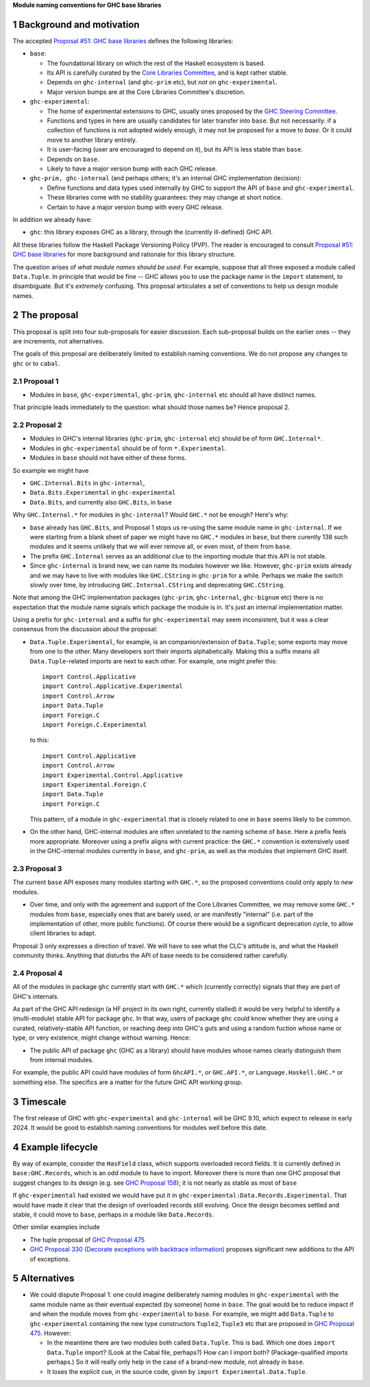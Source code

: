 .. sectnum::

**Module naming conventions for GHC base libraries**

Background and motivation
===========================
The accepted `Proposal #51: GHC base libraries <https://github.com/haskellfoundation/tech-proposals/blob/main/proposals/accepted/051-ghc-base-libraries.rst>`_
defines the following libraries:

* ``base``:

  * The foundational library on which the rest of the Haskell ecosystem is based.
  * Its API is carefully curated by the `Core Libraries Committee <https://github.com/haskell/core-libraries-committee>`_, and is kept rather stable.
  * Depends on ``ghc-internal`` (and ``ghc-prim`` etc), but *not* on ``ghc-experimental``.
  * Major version bumps are at the Core Libraries Committee's discretion.

* ``ghc-experimental``:

  * The home of experimental extensions to GHC, usually ones proposed by the
    `GHC Steering Committee <https://github.com/ghc-proposals/ghc-proposals/>`_.

  * Functions and types in here are usually candidates for later transfer into ``base``.  But not necessarily: if a collection of functions is not adopted widely enough, it may not be proposed for a move to `base`.  Or it could move to another library entirely.

  * It is user-facing (user are encouraged to depend on it), but its API is less stable than ``base``.

  * Depends on ``base``.

  * Likely to have a major version bump with each GHC release.

* ``ghc-prim, ghc-internal`` (and perhaps others; it's an internal GHC implementation decision):

  * Define functions and data types used internally by GHC to support the API of ``base`` and ``ghc-experimental``.

  * These libraries come with no stability guarantees: they may change at short notice.
  * Certain to have a major version bump with every GHC release.

In addition we already have:

* ``ghc``: this library exposes GHC as a library, through the (currently ill-defined) GHC API.

All these libraries follow the Haskell Package Versioning Policy (PVP).  The reader is encouraged
to consult `Proposal #51: GHC base libraries <https://github.com/haskellfoundation/tech-proposals/blob/main/proposals/accepted/051-ghc-base-libraries.rst>`_ for more background and rationale for this library structure.

The question arises of *what module names should be used*. For example, suppose that all three exposed a module called ``Data.Tuple``.  In principle that would be fine -- GHC allows you
to use the package name in the ``import`` statement, to disambiguate.  But it's *extremely* confusing.  This proposal articulates a set of conventions to
help us design module names.

The proposal
============

This proposal is split into four sub-proposals for easier discussion.  Each sub-proposal builds on the
earlier ones -- they are increments, not alternatives.

The goals of this proposal are deliberately limited to establish naming conventions.  We do not propose
any changes to ``ghc`` or to ``cabal``.

Proposal 1
-----------

* Modules in ``base``, ``ghc-experimental``, ``ghc-prim``, ``ghc-internal`` etc should all have distinct names.

That principle leads immediately to the question: what should those names be?  Hence proposal 2.

Proposal 2
-----------

* Modules in GHC's internal libraries (``ghc-prim``, ``ghc-internal`` etc) should be of form ``GHC.Internal*``.
* Modules in ``ghc-experimental`` should be of form ``*.Experimental``.
* Modules in ``base`` should not have either of these forms.

So example we might have

* ``GHC.Internal.Bits`` in ``ghc-internal``,
* ``Data.Bits.Experimental`` in ``ghc-experimental``
* ``Data.Bits``, and currently also ``GHC.Bits``, in ``base``

Why ``GHC.Internal.*`` for modules in ``ghc-internal``?  Would ``GHC.*`` not be enough? Here's why:

* ``base`` already has ``GHC.Bits``, and Proposal 1 stops us re-using the same module name in ``ghc-internal``.
  If we were starting from a blank sheet of paper we might have no ``GHC.*`` modules in ``base``, but there
  curently 138 such modules and it seems unlikely that we will ever remove all, or even most, of them from
  ``base``.

* The prefix ``GHC.Internal`` serves as an additional clue to the importing module that this API is not stable.

* Since ``ghc-internal`` is brand new, we can name its modules however we like.  However, ``ghc-prim`` exists
  already and we may have to live with modules like ``GHC.CString`` in ``ghc-prim`` for a while.  Perhaps
  we make the switch slowly over time, by introducing ``GHC.Internal.CString`` and deprecating ``GHC.CString``.

Note that among the GHC implementation packages (``ghc-prim``, ``ghc-internal``, ``ghc-bignum`` etc) there
is no expectation that the module name signals which package the module is in. It's just an internal
implementation matter.

Using a prefix for ``ghc-internal`` and a suffix for ``ghc-experimental`` may seem inconsistent,
but it was a clear consensus from the discussion about the proposal:

* ``Data.Tuple.Experimental``, for example, is an companion/extension of ``Data.Tuple``; some exports may move from one to the other. Many developers sort their imports alphabetically. Making this a suffix means all ``Data.Tuple``-related imports are next to each other.  For example, one might prefer this::

    import Control.Applicative
    import Control.Applicative.Experimental
    import Control.Arrow
    import Data.Tuple
    import Foreign.C
    import Foreign.C.Experimental

  to this::

    import Control.Applicative
    import Control.Arrow
    import Experimental.Control.Applicative
    import Experimental.Foreign.C
    import Data.Tuple
    import Foreign.C

  This pattern, of a module in ``ghc-experimental`` that is closely related to one in ``base`` seems likely to be common.

* On the other hand, GHC-internal modules are often unrelated to the naming
  scheme of ``base``.  Here a prefix feels more appropriate.  Moreover using a
  prefix aligns with current practice: the ``GHC.*`` convention is extensively
  used in the GHC-internal modules currently in ``base``, and ``ghc-prim``, as
  well as the modules that implement GHC itself.

Proposal 3
-----------

The current ``base`` API exposes many modules starting with ``GHC.*``, so the proposed conventions could only
apply to *new* modules.

* Over time, and only with the agreement and support of the Core Libraries Committee, we may remove some ``GHC.*`` modules
  from ``base``, especially ones that are barely used, or are manifestly "internal" (i.e. part of the implementation
  of other, more public functions).
  Of course there would be a significant deprecation cycle, to allow client libraries to adapt.

Proposal 3 only expresses a direction of travel.  We will have to see what the CLC's attitude is,
and what the Haskell community thinks.  Anything that disturbs the API of base needs to be considered
rather carefully.


Proposal 4
------------

All of the modules in package ``ghc`` currently start with ``GHC.*`` which
(currently correctly) signals that they are part of GHC's internals.

As part of the GHC API redesign (a HF project in its own right, currently stalled) it would be very helpful
to identify a (multi-module) stable API for package ``ghc``. In that way, users of package ``ghc``
could know whether
they are using a curated, relatively-stable API function, or reaching deep into GHC's guts and using
a random fuction whose name or type, or very existence, might change without warning. Hence:

* The public API of package ``ghc`` (GHC as a library) should have modules whose names clearly distinguish them
  from internal modules.

For example, the public API could have modules of form ``GhcAPI.*``, or ``GHC.API.*``, or ``Language.Haskell.GHC.*`` or something else. The specifics are a matter for the future GHC API working group.



Timescale
==========
The first release of GHC with ``ghc-experimental`` and ``ghc-internal`` will be GHC 9.10, which expect to
release in early 2024.  It would be good to establish naming conventions for modules well before this date.

Example lifecycle
===================

By way of example, consider the ``HasField`` class, which supports overloaded record fields.
It is currently defined in ``base:GHC.Records``, which is an odd module to have to import.
Moreover there is
more than one GHC proposal that suggest changes to its design (e.g. see `GHC Proposal 158 <https://github.com/ghc-proposals/ghc-proposals/blob/master/proposals/0158-record-set-field.rst>`_); it is not nearly as stable as most of ``base``

If ``ghc-experimental`` had existed we would have put it in ``ghc-experimental:Data.Records.Experimental``.
That would have made it clear that the design of overloaded records still evolving.
Once the design becomes settled and stable, it could move to ``base``, perhaps in a module like ``Data.Records``.

Other similar examples include

* The tuple proposal of `GHC Proposal 475 <https://github.com/ghc-proposals/ghc-proposals/blob/master/proposals/0475-tuple-syntax.rst>`_
* `GHC Proposal 330 (Decorate exceptions with backtrace information) <https://github.com/bgamari/ghc-proposals/blob/stacktraces/proposals/0000-exception-backtraces.rst>`_ proposes significant new additions to the API of exceptions.

Alternatives
==============
* We could dispute Proposal 1: one could imagine deliberately naming modules in ``ghc-experimental`` with the
  same module name as their eventual expected (by someone) home in ``base``.  The goal would be to reduce impact if and when
  the module moves from ``ghc-experimental`` to ``base``. For example, we might add ``Data.Tuple`` to ``ghc-experimental`` containing the new type constructors ``Tuple2``, ``Tuple3`` etc that are proposed in `GHC Proposal 475 <https://github.com/ghc-proposals/ghc-proposals/blob/master/proposals/0475-tuple-syntax.rst>`_.   However:

  * In the meantime there are two modules both called ``Data.Tuple``.  This is bad.  Which one does ``import Data.Tuple`` import?  (Look at the Cabal file, perhaps?)  How can I import both?  (Package-qualified imports perhaps.) So it will really only help in the case of a brand-new module, not already in ``base``.
  * It loses the explicit cue, in the source code, given by ``import Experimental.Data.Tuple``.

